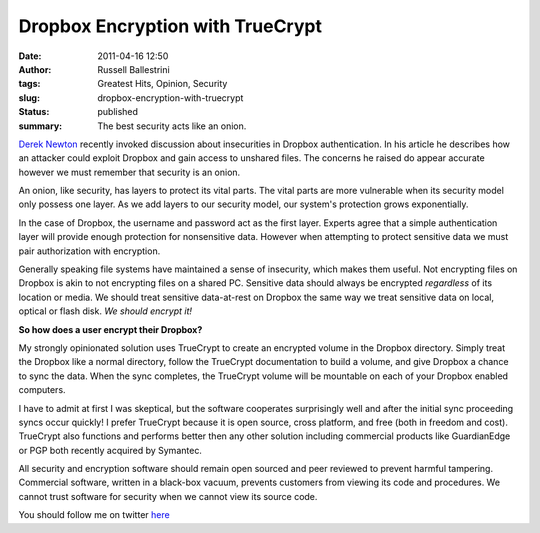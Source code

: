 Dropbox Encryption with TrueCrypt
#################################
:date: 2011-04-16 12:50
:author: Russell Ballestrini
:tags: Greatest Hits, Opinion, Security
:slug: dropbox-encryption-with-truecrypt
:status: published
:summary:
  The best security acts like an onion.

`Derek Newton <http://dereknewton.com/2011/04/dropbox-authentication-static-host-ids/>`_
recently invoked discussion about insecurities in Dropbox authentication.
In his article he describes how an attacker could exploit Dropbox and gain access to unshared files.
The concerns he raised do appear accurate however we must remember that security is an onion.

|onion|

An onion, like security, has layers to protect its vital parts.
The vital parts are more vulnerable when its security model only possess one layer.
As we add layers to our security model, our system's protection grows exponentially.

In the case of Dropbox, the username and password act as the first
layer. Experts agree that a simple authentication layer will provide
enough protection for nonsensitive data. However when attempting to
protect sensitive data we must pair authorization with encryption.

Generally speaking file systems have maintained a sense of insecurity,
which makes them useful. Not encrypting files on Dropbox is akin to not
encrypting files on a shared PC. Sensitive data should always be
encrypted *regardless* of its location or media. We should treat
sensitive data-at-rest on Dropbox the same way we treat sensitive data
on local, optical or flash disk. *We should encrypt it!*

**So how does a user encrypt their Dropbox?**

My strongly opinionated solution uses TrueCrypt to create an encrypted
volume in the Dropbox directory. Simply treat the Dropbox like a normal
directory, follow the TrueCrypt documentation to build a volume, and
give Dropbox a chance to sync the data. When the sync completes, the
TrueCrypt volume will be mountable on each of your Dropbox enabled
computers.

I have to admit at first I was skeptical, but the software cooperates
surprisingly well and after the initial sync proceeding syncs occur
quickly! I prefer TrueCrypt because it is open source, cross platform,
and free (both in freedom and cost). TrueCrypt also functions and
performs better then any other solution including commercial products
like GuardianEdge or PGP both recently acquired by Symantec.

All security and encryption software should remain open sourced and peer
reviewed to prevent harmful tampering. Commercial software, written in a
black-box vacuum, prevents customers from viewing its code and
procedures. We cannot trust software for security when we cannot view
its source code.

You should follow me on twitter
`here <http://twitter.com/russellbal>`_

.. |onion| image:: /uploads/2011/04/onion.png
